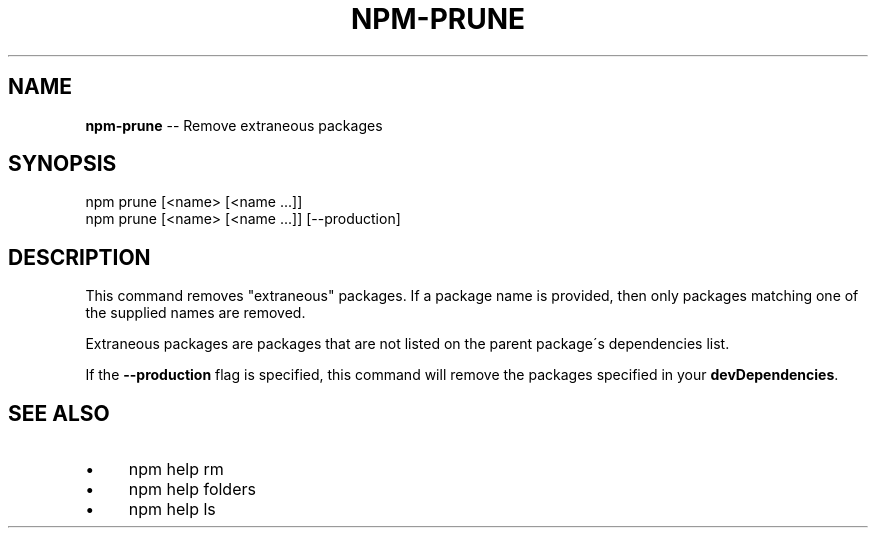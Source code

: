 .\" Generated with Ronnjs 0.4.0
.\" http://github.com/kapouer/ronnjs
.
.TH "NPM\-PRUNE" "1" "May 2014" "" ""
.
.SH "NAME"
\fBnpm-prune\fR \-\- Remove extraneous packages
.
.SH "SYNOPSIS"
.
.nf
npm prune [<name> [<name \.\.\.]]
npm prune [<name> [<name \.\.\.]] [\-\-production]
.
.fi
.
.SH "DESCRIPTION"
This command removes "extraneous" packages\.  If a package name is
provided, then only packages matching one of the supplied names are
removed\.
.
.P
Extraneous packages are packages that are not listed on the parent
package\'s dependencies list\.
.
.P
If the \fB\-\-production\fR flag is specified, this command will remove the
packages specified in your \fBdevDependencies\fR\|\.
.
.SH "SEE ALSO"
.
.IP "\(bu" 4
npm help rm
.
.IP "\(bu" 4
npm help  folders
.
.IP "\(bu" 4
npm help ls
.
.IP "" 0

